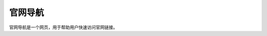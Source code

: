 官网导航
=========
.. raw:: html

   <div style="margin-bottom: 20px;">
       <img src="https://img.shields.io/badge/版本-2025.05.04-blue.svg" 
       alt="版本" 
       style="width:130px; 
       text-align:left; 
       display:block;">
   </div>

官网导航是一个网页，用于帮助用户快速访问官网链接。


.. raw:: html

    <!DOCTYPE html>
    <html lang="zh">
    <head>
    <meta charset="UTF-8">
    <meta name="viewport" content="width=device-width, initial-scale=1.0">
    <title>官网导航</title>
    <style>
        :root {
        --grid-size: 150px;
        --grid-radius: 12px;
        --primary-color: #53b7e2;
        --secondary-color: #6969ea;
        --text-color: #fff;
        --background-color: #f4f4f4;
        }

        body {
        margin: 0;
        padding: 20px;
        display: flex;
        flex-direction: column;
        align-items: center;
        background: linear-gradient(to right, var(--primary-color), var(--secondary-color));
        font-family: 'Arial', sans-serif;
        }

        .search-box {
        margin-bottom: 20px;
        padding: 10px;
        width: 320px;
        font-size: 16px;
        border: none;
        border-radius: 8px;
        outline: none;
        box-shadow: 0 4px 6px rgba(0,0,0,0.1);
        }

        .category-buttons {
        display: flex;
        gap: 10px;
        margin-bottom: 20px;
        }

        .category-btn {
        padding: 10px 16px;
        border: none;
        background-color: var(--primary-color);
        color: var(--text-color);
        border-radius: 8px;
        cursor: pointer;
        font-size: 16px;
        transition: 0.3s ease-in-out;
        }

        .category-btn:hover {
        background-color: var(--secondary-color);
        }

        .grid-container {
        display: grid;
        grid-template-columns: repeat(auto-fit, minmax(var(--grid-size), 1fr));
        gap: 20px;
        width: 90vw;
        max-width: 1400px;
        }

        .grid-item-wrapper {
        display: flex;
        flex-direction: column;
        align-items: center;
        text-align: center;
        }

        .grid-item {
        width: var(--grid-size);
        height: var(--grid-size);
        border-radius: var(--grid-radius);
        background-color: #ffffff;
        display: flex;
        justify-content: center;
        align-items: center;
        overflow: hidden;
        cursor: pointer;
        box-shadow: 0 4px 8px rgba(0,0,0,0.15);
        transition: 0.3s ease-in-out;
        }

        .grid-item:hover {
        transform: scale(1.05);
        box-shadow: 0 6px 12px rgba(0,0,0,0.2);
        }

        .grid-item img {
        width: 64px;
        height: 64px;
        border-radius: 8px;
        object-fit: contain;
        loading: lazy; /* 让图片懒加载 */
        }

        .grid-name {
        font-size: 16px;
        color: #333;
        font-weight: bold;
        margin-top: 10px;
        }
    </style>
    </head>
    <body>
    <input type="text" id="searchBox" class="search-box" placeholder="🔍 搜索官网...">
    
    <div class="category-buttons">
        <button class="category-btn" onclick="filterGrid('全部')">全部</button>
        <button class="category-btn" onclick="filterGrid('搜索')">搜索</button>
        <button class="category-btn" onclick="filterGrid('视频')">视频</button>
        <button class="category-btn" onclick="filterGrid('购物')">购物</button>
        <button class="category-btn" onclick="filterGrid('社交')">社交</button>
        <button class="category-btn" onclick="filterGrid('新闻')">新闻</button>
        <button class="category-btn" onclick="filterGrid('音乐')">音乐</button>
        <button class="category-btn" onclick="filterGrid('邮箱')">邮箱</button>
        <button class="category-btn" onclick="filterGrid('云盘')">云盘</button>
        <button class="category-btn" onclick="filterGrid('开发')">开发</button>
        <button class="category-btn" onclick="filterGrid('学习')">学习</button>
        <button class="category-btn" onclick="filterGrid('文档')">文档</button>
        <button class="category-btn" onclick="filterGrid('社区')">社区</button>
        <button class="category-btn" onclick="filterGrid('问答')">问答</button>
        <button class="category-btn" onclick="filterGrid('百科')">百科</button>
        <button class="category-btn" onclick="filterGrid('其他')">其他</button>

    </div>
    
    <div class="grid-container" id="gridContainer"></div>
    
    <script>
        // 缓存图标，避免重复请求
        const iconCache = JSON.parse(localStorage.getItem("iconCache")) || {};

        // 检测图片能否加载成功
        function checkImage(url) {
        return new Promise((resolve) => {
            const img = new Image();
            img.onload = () => resolve(url);
            img.onerror = () => resolve(null);
            img.src = url;
        });
        }

        // 尝试获取最佳图标：先查 manifest，再尝试 apple-touch-icon、favicon，最后降级到 Google S2 API
        async function getBestIcon(domain) {
        if (iconCache[domain]) { 
            return iconCache[domain];
        }

        const manifestUrl = `https://${domain}/manifest.json`;
        try {
            const response = await fetch(manifestUrl);
            if (response.ok) {
            const data = await response.json();
            if (data.icons && data.icons.length) {
                let largestIcon = data.icons[data.icons.length - 1].src;
                let iconUrl = new URL(largestIcon, manifestUrl).href;
                if (await checkImage(iconUrl)) {
                iconCache[domain] = iconUrl;
                localStorage.setItem("iconCache", JSON.stringify(iconCache));
                return iconUrl;
                }
            }
            }
        } catch (e) {}

        const appleIcon = `https://${domain}/apple-touch-icon.png`;
        const favicon = `https://${domain}/favicon.ico`;
        const googleIcon = `https://www.google.com/s2/favicons?domain=${domain}&sz=64`;

        const result = await Promise.race([
            checkImage(appleIcon),
            checkImage(favicon),
            Promise.resolve(googleIcon)
        ]);
        iconCache[domain] = result || googleIcon;
        localStorage.setItem("iconCache", JSON.stringify(iconCache));
        return iconCache[domain];
        }

        // 导航数据
        const gridData = [

        {"name": "百度", "domain": "baidu.com", "link": "https://www.baidu.com", "category": "搜索"},
    {"name": "Google", "domain": "google.com", "link": "https://www.google.com", "category": "搜索"},
    {"name": "Bing", "domain": "bing.com", "link": "https://www.bing.com", "category": "搜索"},
    {"name": "搜狗", "domain": "sogou.com", "link": "https://www.sogou.com", "category": "搜索"},
    {"name": "360搜索", "domain": "so.com", "link": "https://www.so.com", "category": "搜索"},
    {"name": "必应", "domain": "cn.bing.com", "link": "https://cn.bing.com", "category": "搜索"},
    {"name": "DuckDuckGo", "domain": "duckduckgo.com", "link": "https://www.duckduckgo.com", "category": "搜索"},

    {"name": "维基百科", "domain": "wikipedia.org", "link": "https://www.wikipedia.org", "category": "百科"},
    {"name": "百度百科", "domain": "baike.baidu.com", "link": "https://baike.baidu.com", "category": "百科"},
    {"name": "互动百科", "domain": "baike.com", "link": "https://www.baike.com", "category": "百科"},
    {"name": "维基词典", "domain": "wiktionary.org", "link": "https://www.wiktionary.org", "category": "百科"},
    {"name": "维基教科书", "domain": "wikitextbook.org", "link": "https://www.wikitextbook.org", "category": "百科"},
    {"name": "维基导游", "domain": "wikivoyage.org", "link": "https://www.wikivoyage.org", "category": "百科"},
    {"name": "维基新闻", "domain": "wikinews.org", "link": "https://www.wikinews.org", "category": "百科"},

    {"name": "百度文库", "domain": "wenku.baidu.com", "link": "https://wenku.baidu.com", "category": "文档"},
    {"name": "Google Docs", "domain": "docs.google.com", "link": "https://docs.google.com", "category": "文档"},
    {"name": "Microsoft Office Online", "domain": "office.live.com", "link": "https://office.live.com/start/Word.aspx", "category": "文档"},
    {"name": "Dropbox Paper", "domain": "dropbox.com/paper", "link": "https://www.dropbox.com/paper", "category": "文档"},
    {"name": "Evernote", "domain": "evernote.com", "link": "https://www.evernote.com", "category": "文档"},
    {"name": "Notion", "domain": "notion.so", "link": "https://www.notion.so", "category": "文档"},
    {"name": "印象笔记", "domain": "yixinge.com", "link": "https://www.yixinge.com", "category": "文档"},

    {"name": "豆瓣", "domain": "douban.com", "link": "https://www.douban.com", "category": "社区"},
    {"name": "知乎专栏", "domain": "zhuanlan.zhihu.com", "link": "https://zhuanlan.zhihu.com", "category": "社区"},
    {"name": "简书", "domain": "jianshu.com", "link": "https://www.jianshu.com", "category": "社区"},
    {"name": "CSDN", "domain": "csdn.net", "link": "https://www.csdn.net", "category": "社区"},
    {"name": "SegmentFault", "domain": "segmentfault.com", "link": "https://segmentfault.com", "category": "社区"},
    {"name": "Stack Overflow 中文版", "domain": "stackoverflowcn.com", "link": "https://stackoverflowcn.com", "category": "社区"},

    {"name": "知乎", "domain": "zhihu.com", "link": "https://www.zhihu.com", "category": "问答"},
    {"name": "百度知道", "domain": "zhidao.baidu.com", "link": "https://zhidao.baidu.com", "category": "问答"},
    {"name": "Quora", "domain": "quora.com", "link": "https://www.quora.com", "category": "问答"},
    {"name": "Stack Exchange", "domain": "stackexchange.com", "link": "https://stackexchange.com", "category": "问答"},

    {"name": "爱奇艺", "domain": "iqiyi.com", "link": "https://www.iqiyi.com", "category": "视频"},
    {"name": "优酷", "domain": "youku.com", "link": "https://www.youku.com", "category": "视频"},
    {"name": "哔哩哔哩", "domain": "bilibili.com", "link": "https://www.bilibili.com", "category": "视频"},
    {"name": "YouTube", "domain": "youtube.com", "link": "https://www.youtube.com", "category": "视频"},
    {"name": "Vimeo", "domain": "vimeo.com", "link": "https://vimeo.com", "category": "视频"},
    {"name": "Dailymotion", "domain": "dailymotion.com", "link": "https://www.dailymotion.com", "category": "视频"},
    {"name": "Netflix", "domain": "netflix.com", "link": "https://www.netflix.com", "category": "视频"},

    {"name": "淘宝", "domain": "taobao.com", "link": "https://www.taobao.com", "category": "购物"},
    {"name": "京东", "domain": "jd.com", "link": "https://www.jd.com", "category": "购物"},
    {"name": "拼多多", "domain": "pinduoduo.com", "link": "https://www.pinduoduo.com", "category": "购物"},
    {"name": "苏宁易购", "domain": "suning.com", "link": "https://www.suning.com", "category": "购物"},
    {"name": "当当网", "domain": "dangdang.com", "link": "https://www.dangdang.com", "category": "购物"},
    {"name": "天猫", "domain": "tmall.com", "link": "https://www.tmall.com", "category": "购物"},

    {"name": "网易云课堂", "domain": "study.163.com", "link": "https://study.163.com", "category": "学习"},
    {"name": "腾讯课堂", "domain": "ke.qq.com", "link": "https://ke.qq.com", "category": "学习"},
    {"name": "百度传课", "domain": "chuanke.baidu.com", "link": "https://chuanke.baidu.com", "category": "学习"},
    {"name": "Coursera", "domain": "coursera.org", "link": "https://www.coursera.org", "category": "学习"},
    {"name": "edX", "domain": "edx.org", "link": "https://www.edx.org", "category": "学习"},
    {"name": "Udacity", "domain": "udacity.com", "link": "https://www.udacity.com", "category": "学习"},
    {"name": "Khan Academy", "domain": "khanacademy.org", "link": "https://www.khanacademy.org", "category": "学习"},
    {"name": "Codecademy", "domain": "codecademy.com", "link": "https://www.codecademy.com", "category": "学习"},
    {"name": "Udemy", "domain": "udemy.com", "link": "https://www.udemy.com", "category": "学习"},
    {"name": "LinkedIn Learning", "domain": "linkedin.com/learning", "link": "https://www.linkedin.com/learning/", "category": "学习"},

    {"name": "微博", "domain": "weibo.com", "link": "https://weibo.com", "category": "社交"},
    {"name": "微信网页版", "domain": "wx.qq.com", "link": "https://wx.qq.com", "category": "社交"},
    {"name": "QQ", "domain": "qq.com", "link": "https://www.qq.com", "category": "社交"},
    {"name": "Pinterest", "domain": "pinterest.com", "link": "https://www.pinterest.com", "category": "社交"},
    {"name": "Instagram", "domain": "instagram.com", "link": "https://www.instagram.com", "category": "社交"},
    {"name": "Facebook", "domain": "facebook.com", "link": "https://www.facebook.com", "category": "社交"},
    {"name": "Twitter", "domain": "twitter.com", "link": "https://twitter.com", "category": "社交"},
    {"name": "LinkedIn", "domain": "linkedin.com", "link": "https://www.linkedin.com", "category": "社交"},

    {"name": "今日头条", "domain": "toutiao.com", "link": "https://www.toutiao.com", "category": "新闻"},
    {"name": "网易新闻", "domain": "news.163.com", "link": "https://news.163.com", "category": "新闻"},
    {"name": "腾讯新闻", "domain": "news.qq.com", "link": "https://news.qq.com", "category": "新闻"},
    {"name": "新浪新闻", "domain": "news.sina.com.cn", "link": "https://news.sina.com.cn", "category": "新闻"},
    {"name": "搜狐新闻", "domain": "news.sohu.com", "link": "https://news.sohu.com", "category": "新闻"},
    {"name": "凤凰新闻", "domain": "news.ifeng.com", "link": "https://news.ifeng.com", "category": "新闻"},

    {"name": "网易云音乐", "domain": "music.163.com", "link": "https://music.163.com", "category": "音乐"},
    {"name": "QQ音乐", "domain": "y.qq.com", "link": "https://y.qq.com", "category": "音乐"},
    {"name": "酷狗音乐", "domain": "kugou.com", "link": "https://www.kugou.com", "category": "音乐"},
    {"name": "酷我音乐", "domain": "kuwo.cn", "link": "https://www.kuwo.cn", "category": "音乐"},
    {"name": "虾米音乐", "domain": "xiamimusic.com", "link": "https://www.xiami.com", "category": "音乐"},
    {"name": "Spotify", "domain": "spotify.com", "link": "https://www.spotify.com", "category": "音乐"},
    {"name": "SoundCloud", "domain": "soundcloud.com", "link": "https://soundcloud.com", "category": "音乐"},
    {"name": "Pandora", "domain": "pandora.com", "link": "https://www.pandora.com", "category": "音乐"},
    {"name": "Tidal", "domain": "tidal.com", "link": "https://tidal.com", "category": "音乐"},
    {"name": "Deezer", "domain": "deezer.com", "link": "https://www.deezer.com", "category": "音乐"},
    {"name": "Last.fm", "domain": "last.fm", "link": "https://www.last.fm", "category": "音乐"},

    {"name": "QQ邮箱", "domain": "mail.qq.com", "link": "https://mail.qq.com", "category": "邮箱"},
    {"name": "网易邮箱", "domain": "163.com", "link": "https://mail.163.com", "category": "邮箱"},
    {"name": "新浪邮箱", "domain": "sina.com.cn", "link": "https://mail.sina.com.cn", "category": "邮箱"},
    {"name": "搜狐邮箱", "domain": "sohu.com", "link": "https://mail.sohu.com", "category": "邮箱"},
    {"name": "Gmail", "domain": "gmail.com", "link": "https://mail.google.com", "category": "邮箱"},
    {"name": "Outlook", "domain": "outlook.com", "link": "https://outlook.live.com", "category": "邮箱"},
    {"name": "Yahoo邮箱", "domain": "yahoo.com", "link": "https://mail.yahoo.com", "category": "邮箱"},

    {"name": "Google Drive", "domain": "drive.google.com", "link": "https://drive.google.com", "category": ""},
    {"name": "Dropbox", "domain": "dropbox.com", "link": "https://www.dropbox.com", "category": "云盘"},
    {"name": "OneDrive", "domain": "onedrive.live.com", "link": "https://onedrive.live.com", "category": "云盘"},
    {"name": "百度网盘", "domain": "pan.baidu.com", "link": "https://pan.baidu.com", "category": "云盘"},
    {"name": "腾讯微云", "domain": "weiyun.com", "link": "https://www.weiyun.com", "category": "云盘"},
    {"name": "阿里云盘", "domain": "aliyundrive.com", "link": "https://www.aliyundrive.com", "category": "云盘"},

    {"name": "Github", "domain": "github.com", "link": "https://github.com", "category": "开发"},
    {"name": "GitLab", "domain": "gitlab.com", "link": "https://gitlab.com", "category": "开发"},
    {"name": "Bitbucket", "domain": "bitbucket.org", "link": "https://bitbucket.org", "category": "开发"},
    {"name": "Stack Overflow", "domain": "stackoverflow.com", "link": "https://stackoverflow.com", "category": "开发"},
    {"name": "MDN Web Docs", "domain": "developer.mozilla.org", "link": "https://developer.mozilla.org", "category": "开发"},
    {"name": "W3Schools", "domain": "w3schools.com", "link": "https://www.w3schools.com", "category": "开发"},
    {"name": "CodePen", "domain": "codepen.io", "link": "https://codepen.io", "category": "开发"},
    {"name": "JSFiddle", "domain": "jsfiddle.net", "link": "https://jsfiddle.net", "category": "开发"},
    {"name": "LeetCode", "domain": "leetcode.com", "link": "https://leetcode.com", "category": "开发"},
    {"name": "HackerRank", "domain": "hackerrank.com", "link": "https://www.hackerrank.com", "category": "开发"},
    {"name": "Codewars", "domain": "codewars.com", "link": "https://www.codewars.com", "category": "开发"},
    {"name": "FreeCodeCamp", "domain": "freecodecamp.org", "link": "https://www.freecodecamp.org", "category": "开发"}

        ];

        const container = document.getElementById("gridContainer");
        let currentCategory = "全部"; // 当前分类

        // 加载网格项，支持分类与搜索（同时过滤）
        async function loadGrid(category = "全部", searchQuery = "") {
        container.innerHTML = "";
        const iconPromises = gridData.map(item => getBestIcon(item.domain));
        const icons = await Promise.all(iconPromises);

        gridData.forEach((item, index) => {
            // 先按分类过滤，再按搜索文字过滤（忽略大小写）
            if ((category === "全部" || item.category === category) &&
                (searchQuery === "" || item.name.toLowerCase().includes(searchQuery.toLowerCase()))) {
            const wrapper = document.createElement("div");
            wrapper.className = "grid-item-wrapper";

            const gridItem = document.createElement("div");
            gridItem.className = "grid-item";
            gridItem.onclick = () => window.location.href = item.link;

            const icon = document.createElement("img");
            icon.src = icons[index];
            icon.alt = item.name;

            const title = document.createElement("div");
            title.className = "grid-name";
            title.innerText = item.name;

            gridItem.appendChild(icon);
            wrapper.appendChild(gridItem);
            wrapper.appendChild(title);
            container.appendChild(wrapper);
            }
        });
        }

        // 分类按钮点击时调用此函数
        function filterGrid(category) {
        currentCategory = category;
        const searchText = document.getElementById("searchBox").value.trim();
        loadGrid(currentCategory, searchText);
        }

        // 在搜索框内输入时实时过滤
        document.getElementById("searchBox").addEventListener("input", function() {
        loadGrid(currentCategory, this.value.trim());
        });

        // 初始加载全部项
        loadGrid();
    </script>
    </body>
    </html>


